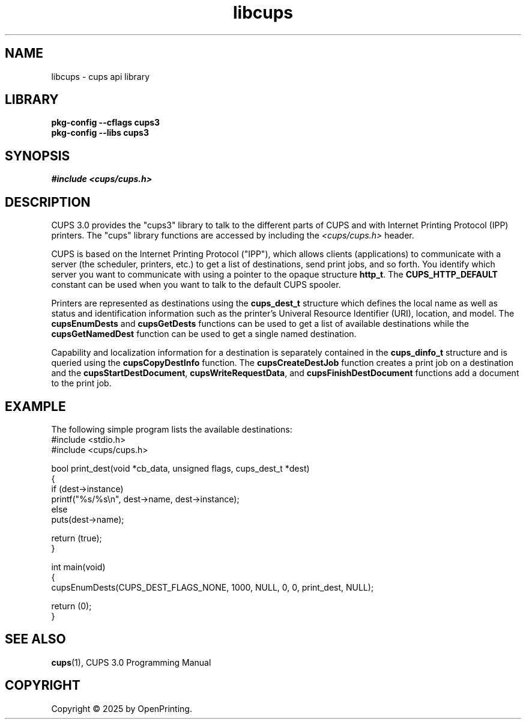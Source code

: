 .\"
.\" Introduction man page for libcups.
.\"
.\" Copyright © 2025 by OpenPrinting.
.\"
.\" Licensed under Apache License v2.0.  See the file "LICENSE" for more
.\" information.
.\"
.TH libcups 3 "CUPS" "2025-10-23" "OpenPrinting"
.SH NAME
libcups \- cups api library
.SH LIBRARY
.B pkg-config
.B \-\-cflags
.B cups3
.br
.B pkg-config
.B \-\-libs
.B cups3
.SH SYNOPSIS
.I #include
.I <cups/cups.h>
.SH DESCRIPTION
CUPS 3.0 provides the "cups3" library to talk to the different parts of CUPS and with Internet Printing Protocol (IPP) printers. The "cups" library functions are accessed by including the
.I <cups/cups.h>
header.
.PP
CUPS is based on the Internet Printing Protocol ("IPP"), which allows clients (applications) to communicate with a server (the scheduler, printers, etc.) to get a list of destinations, send print jobs, and so forth.
You identify which server you want to communicate with using a pointer to the opaque structure
.BR http_t .
The
.B CUPS_HTTP_DEFAULT
constant can be used when you want to talk to the default CUPS spooler.
.PP
Printers are represented as destinations using the
.B cups_dest_t
structure which defines the local name as well as status and identification information such as the printer's Univeral Resource Identifier (URI), location, and model.
The
.B cupsEnumDests
and
.B cupsGetDests
functions can be used to get a list of available destinations while the
.B cupsGetNamedDest
function can be used to get a single named destination.
.PP
Capability and localization information for a destination is separately contained in the
.B cups_dinfo_t
structure and is queried using the
.B cupsCopyDestInfo
function.
The
.B cupsCreateDestJob
function creates a print job on a destination and the
.BR cupsStartDestDocument ,
.BR cupsWriteRequestData ,
and
.B cupsFinishDestDocument
functions add a document to the print job.
.SH EXAMPLE
The following simple program lists the available destinations:
.nf
#include <stdio.h>
#include <cups/cups.h>

bool print_dest(void *cb_data, unsigned flags, cups_dest_t *dest)
{
  if (dest->instance)
    printf("%s/%s\\n", dest->name, dest->instance);
  else
    puts(dest->name);

  return (true);
}

int main(void)
{
  cupsEnumDests(CUPS_DEST_FLAGS_NONE, 1000, NULL, 0, 0, print_dest, NULL);

  return (0);
}
.fi
.SH SEE ALSO
.BR cups (1),
CUPS 3.0 Programming Manual
.SH COPYRIGHT
Copyright \[co] 2025 by OpenPrinting.
